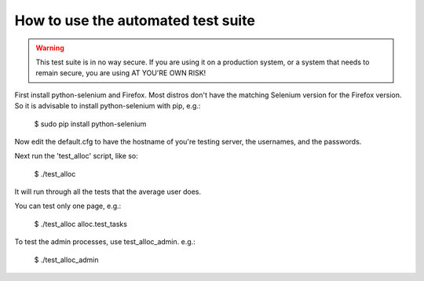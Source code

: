 How to use the automated test suite
===================================

.. WARNING:: This test suite is in no way secure. If you are using it on a
             production system, or a system that needs to remain secure, you
             are using AT YOU'RE OWN RISK!

First install python-selenium and Firefox. Most distros don't have the
matching Selenium version for the Firefox version. So it is advisable to
install python-selenium with pip, e.g.:

    $ sudo pip install python-selenium

Now edit the default.cfg to have the hostname of you're testing server, the
usernames, and the passwords.

Next run the 'test_alloc' script, like so:

    $ ./test_alloc

It will run through all the tests that the average user does.

You can test only one page, e.g.:

    $ ./test_alloc alloc.test_tasks

To test the admin processes, use test_alloc_admin. e.g.:

    $ ./test_alloc_admin
